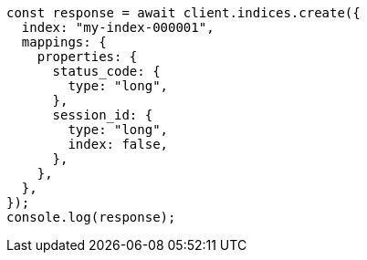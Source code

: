 // This file is autogenerated, DO NOT EDIT
// Use `node scripts/generate-docs-examples.js` to generate the docs examples

[source, js]
----
const response = await client.indices.create({
  index: "my-index-000001",
  mappings: {
    properties: {
      status_code: {
        type: "long",
      },
      session_id: {
        type: "long",
        index: false,
      },
    },
  },
});
console.log(response);
----
